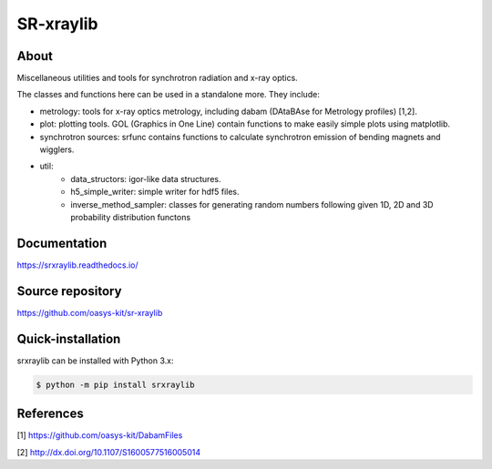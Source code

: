 ==========
SR-xraylib
==========

About
-----

Miscellaneous utilities and tools for synchrotron radiation and x-ray optics.

The classes and functions here can be used in a standalone more. They include:

* metrology: tools for x-ray optics metrology, including dabam (DAtaBAse for Metrology profiles) [1,2].
* plot: plotting tools. GOL (Graphics in One Line) contain functions to make easily simple plots using matplotlib.
* synchrotron sources: srfunc contains functions to calculate synchrotron emission of bending magnets and wigglers.
* util:
    * data_structors: igor-like data structures.
    * h5_simple_writer: simple writer for hdf5 files.
    * inverse_method_sampler: classes for generating random numbers following given 1D, 2D and 3D probability distribution functons

Documentation
-------------
https://srxraylib.readthedocs.io/


Source repository
-----------------
https://github.com/oasys-kit/sr-xraylib

Quick-installation
------------------
srxraylib can be installed with Python 3.x:

.. code-block:: console

    $ python -m pip install srxraylib

References
----------
[1] https://github.com/oasys-kit/DabamFiles

[2] http://dx.doi.org/10.1107/S1600577516005014